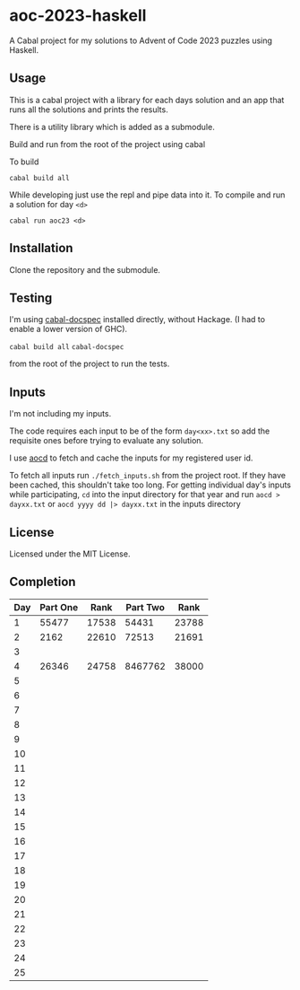 * aoc-2023-haskell
A Cabal project for my solutions to Advent of Code 2023 puzzles using Haskell.

** Usage
This is a cabal project with a library for each days solution and an app that runs all the solutions and prints the results.

There is a utility library which is added as a submodule.

Build and run from the root of the project using cabal
 
 To build 
 
 =cabal build all=

 While developing just use the repl and pipe data into it. To compile and run a solution for day =<d>=

 =cabal run aoc23 <d>=

** Installation
Clone the repository and the submodule.

** Testing
I'm using [[https://github.com/phadej/cabal-extras/tree/master][cabal-docspec]] installed directly, without Hackage. (I had to enable a lower version of GHC).

=cabal build all=
=cabal-docspec=

from the root of the project to run the tests.
  
** Inputs
I'm not including my inputs.

The code requires each input to be of the form =day<xx>.txt= so add the requisite ones before trying to evaluate any solution.

I use [[https://github.com/wimglenn/advent-of-code-data][aocd]] to fetch and cache the inputs for my registered user id.

To fetch all inputs run =./fetch_inputs.sh= from the project root. If they have been cached, this shouldn't take too long.
For getting individual day's inputs while participating, =cd= into the input directory for that year and run =aocd > dayxx.txt= or =aocd yyyy dd |> dayxx.txt= in the inputs directory

** License
Licensed under the MIT License.

** Completion

 | Day | Part One |  Rank | Part Two |  Rank |
 |-----+----------+-------+----------+-------|
 |   1 |    55477 | 17538 |    54431 | 23788 |
 |   2 |     2162 | 22610 |    72513 | 21691 |
 |   3 |          |       |          |       |
 |   4 |    26346 | 24758 |  8467762 | 38000 |
 |   5 |          |       |          |       |
 |   6 |          |       |          |       |
 |   7 |          |       |          |       |
 |   8 |          |       |          |       |
 |   9 |          |       |          |       |
 |  10 |          |       |          |       |
 |  11 |          |       |          |       |
 |  12 |          |       |          |       |
 |  13 |          |       |          |       |
 |  14 |          |       |          |       |
 |  15 |          |       |          |       |
 |  16 |          |       |          |       |
 |  17 |          |       |          |       |
 |  18 |          |       |          |       |
 |  19 |          |       |          |       |
 |  20 |          |       |          |       |
 |  21 |          |       |          |       |
 |  22 |          |       |          |       |
 |  23 |          |       |          |       |
 |  24 |          |       |          |       |
 |  25 |          |       |          |       |
  

  
